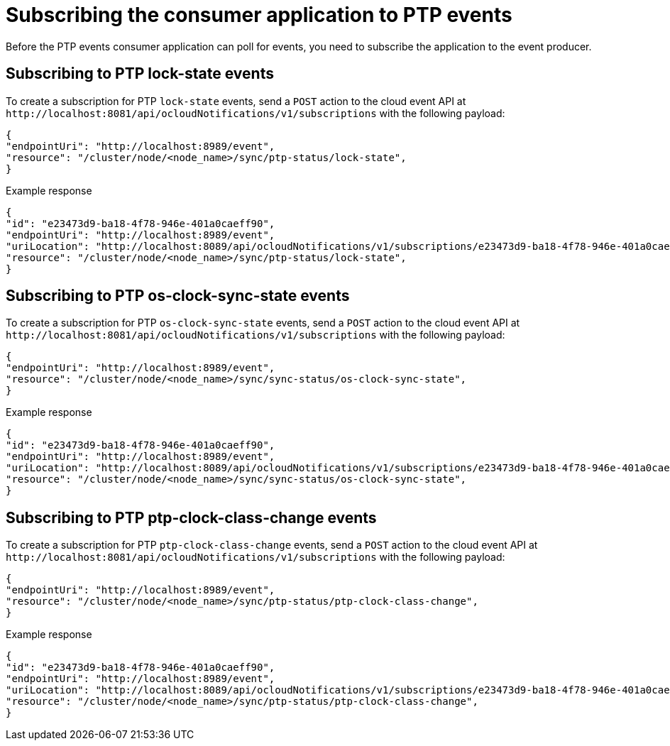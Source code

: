 // Module included in the following assemblies:
//
// * networking/ptp-cloud-events-consumer-dev-reference.adoc

:_content-type: REFERENCE
[id="ptp-subscribing-consumer-app-to-events_{context}"]
= Subscribing the consumer application to PTP events

Before the PTP events consumer application can poll for events, you need to subscribe the application to the event producer.

[id="ptp-sub-lock-state-events_{context}"]
== Subscribing to PTP lock-state events

To create a subscription for PTP `lock-state` events, send a `POST` action to the cloud event API at `+http://localhost:8081/api/ocloudNotifications/v1/subscriptions+` with the following payload:

[source,json]
----
{
"endpointUri": "http://localhost:8989/event",
"resource": "/cluster/node/<node_name>/sync/ptp-status/lock-state",
}
----

.Example response
[source,json]
----
{
"id": "e23473d9-ba18-4f78-946e-401a0caeff90",
"endpointUri": "http://localhost:8989/event",
"uriLocation": "http://localhost:8089/api/ocloudNotifications/v1/subscriptions/e23473d9-ba18-4f78-946e-401a0caeff90",
"resource": "/cluster/node/<node_name>/sync/ptp-status/lock-state",
}
----

[id="ptp-sub-os-clock-sync-state_{context}"]
== Subscribing to PTP os-clock-sync-state events

To create a subscription for PTP `os-clock-sync-state` events, send a `POST` action to the cloud event API at `+http://localhost:8081/api/ocloudNotifications/v1/subscriptions+` with the following payload:

[source,json]
----
{
"endpointUri": "http://localhost:8989/event",
"resource": "/cluster/node/<node_name>/sync/sync-status/os-clock-sync-state",
}
----

.Example response
[source,json]
----
{
"id": "e23473d9-ba18-4f78-946e-401a0caeff90",
"endpointUri": "http://localhost:8989/event",
"uriLocation": "http://localhost:8089/api/ocloudNotifications/v1/subscriptions/e23473d9-ba18-4f78-946e-401a0caeff90",
"resource": "/cluster/node/<node_name>/sync/sync-status/os-clock-sync-state",
}
----

[id="ptp-sub-ptp-clock-class-change_{context}"]
== Subscribing to PTP ptp-clock-class-change events

To create a subscription for PTP `ptp-clock-class-change` events, send a `POST` action to the cloud event API at `+http://localhost:8081/api/ocloudNotifications/v1/subscriptions+` with the following payload:

[source,json]
----
{
"endpointUri": "http://localhost:8989/event",
"resource": "/cluster/node/<node_name>/sync/ptp-status/ptp-clock-class-change",
}
----

.Example response
[source,json]
----
{
"id": "e23473d9-ba18-4f78-946e-401a0caeff90",
"endpointUri": "http://localhost:8989/event",
"uriLocation": "http://localhost:8089/api/ocloudNotifications/v1/subscriptions/e23473d9-ba18-4f78-946e-401a0caeff90",
"resource": "/cluster/node/<node_name>/sync/ptp-status/ptp-clock-class-change",
}
----
